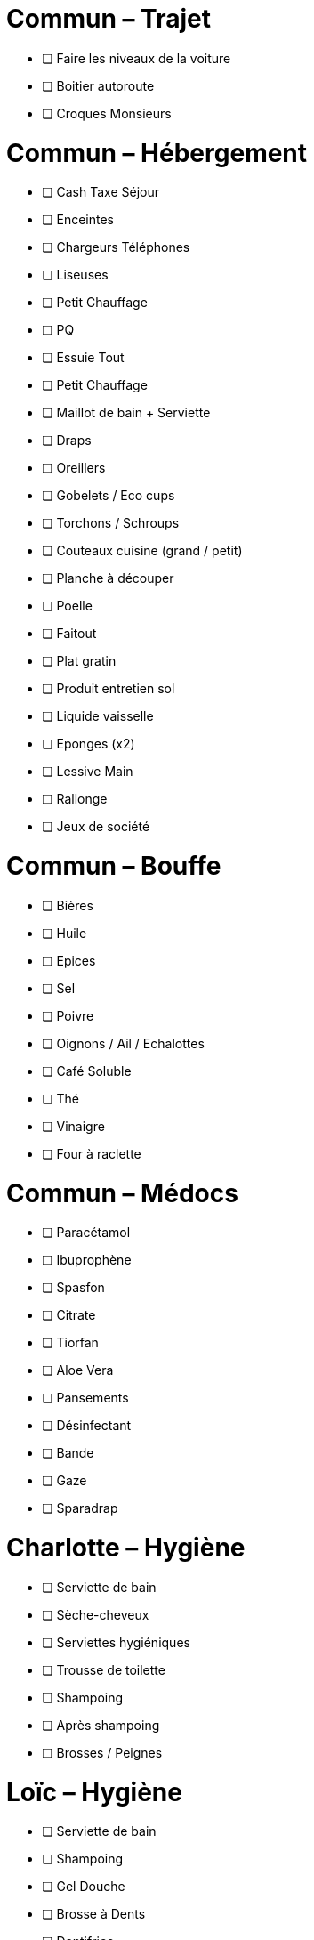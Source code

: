 = Commun – Trajet

* [ ] Faire les niveaux de la voiture
* [ ] Boitier autoroute
* [ ] Croques Monsieurs

= Commun – Hébergement

* [ ] Cash Taxe Séjour
* [ ] Enceintes
* [ ] Chargeurs Téléphones
* [ ] Liseuses
* [ ] Petit Chauffage
* [ ] PQ
* [ ] Essuie Tout
* [ ] Petit Chauffage
* [ ] Maillot de bain + Serviette
* [ ] Draps
* [ ] Oreillers
* [ ] Gobelets / Eco cups
* [ ] Torchons / Schroups
* [ ] Couteaux cuisine (grand / petit)
* [ ] Planche à découper
* [ ] Poelle
* [ ] Faitout
* [ ] Plat gratin
* [ ] Produit entretien sol
* [ ] Liquide vaisselle
* [ ] Eponges (x2)
* [ ] Lessive Main
* [ ] Rallonge
* [ ] Jeux de société

= Commun – Bouffe

* [ ] Bières
* [ ] Huile
* [ ] Epices
* [ ] Sel
* [ ] Poivre
* [ ] Oignons / Ail / Echalottes
* [ ] Café Soluble
* [ ] Thé
* [ ] Vinaigre
* [ ] Four à raclette

= Commun – Médocs

* [ ] Paracétamol
* [ ] Ibuprophène
* [ ] Spasfon
* [ ] Citrate
* [ ] Tiorfan
* [ ] Aloe Vera
* [ ] Pansements
* [ ] Désinfectant
* [ ] Bande
* [ ] Gaze
* [ ] Sparadrap

= Charlotte – Hygiène

* [ ] Serviette de bain
* [ ] Sèche-cheveux
* [ ] Serviettes hygiéniques
* [ ] Trousse de toilette
* [ ] Shampoing
* [ ] Après shampoing
* [ ] Brosses / Peignes

= Loïc – Hygiène

* [ ] Serviette de bain
* [ ] Shampoing
* [ ] Gel Douche
* [ ] Brosse à Dents
* [ ] Dentifrice
* [ ] Gel / Cire
* [ ] Cottons tiges
* [ ] Tondeuse
* [ ] Rasoir

= Commun – Ski

* [ ] Barres Grany
* [ ] Sacs à dos (x2)
* [ ] Poches à eau ?

= Charlotte – Ski

* [ ] Serviette de bain
* [ ] Crème solaire
* [ ] Lipstick solaire
* [ ] Pantalon Ski
* [ ] Manteau
* [ ] Sous pulls
* [ ] Legging technique
* [ ] Chaussettes techniques
* [ ] Boxers techniques
* [ ] T-Shirts techniques
* [ ] Lunettes soleil
* [ ] Masque
* [ ] Bandeau
* [ ] Bonnet
* [ ] Gants

= Loïc – Ski

* [ ] Serviette de bain
* [ ] Crème solaire
* [ ] Stick à lèvres
* [ ] Pantalons Ski (x2)
* [ ] Manteau
* [ ] Sous pulls
* [ ] Legging technique
* [ ] Chaussettes techniques
* [ ] Boxers techniques
* [ ] T-Shirts techniques
* [ ] Lunettes soleil
* [ ] Masque
* [ ] Bandeau
* [ ] Bonnet
* [ ] Gants


* [ ] 
